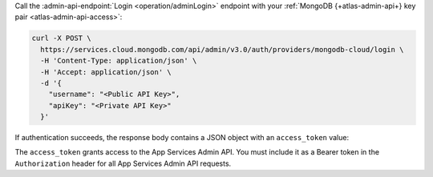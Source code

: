 Call the :admin-api-endpoint:`Login <operation/adminLogin>` endpoint with your
:ref:`MongoDB {+atlas-admin-api+} key pair <atlas-admin-api-access>`:

.. code-block:: shell

   curl -X POST \
     https://services.cloud.mongodb.com/api/admin/v3.0/auth/providers/mongodb-cloud/login \
     -H 'Content-Type: application/json' \
     -H 'Accept: application/json' \
     -d '{
       "username": "<Public API Key>",
       "apiKey": "<Private API Key>"
     }'

If authentication succeeds, the response body contains a JSON object
with an ``access_token`` value:

.. code-block:: json
   :emphasize-lines: 2

   {
     "access_token": "<access_token>",
     "refresh_token": "<refresh_token>",
     "user_id": "<user_id>",
     "device_id": "<device_id>"
   }

The ``access_token`` grants access to the App Services Admin API. You
must include it as a Bearer token in the ``Authorization`` header for
all App Services Admin API requests.

.. seealso::

   :admin-api-endpoint:`App Services Admin API Authentication
   <section/Get-Authentication-Tokens>` documentation
